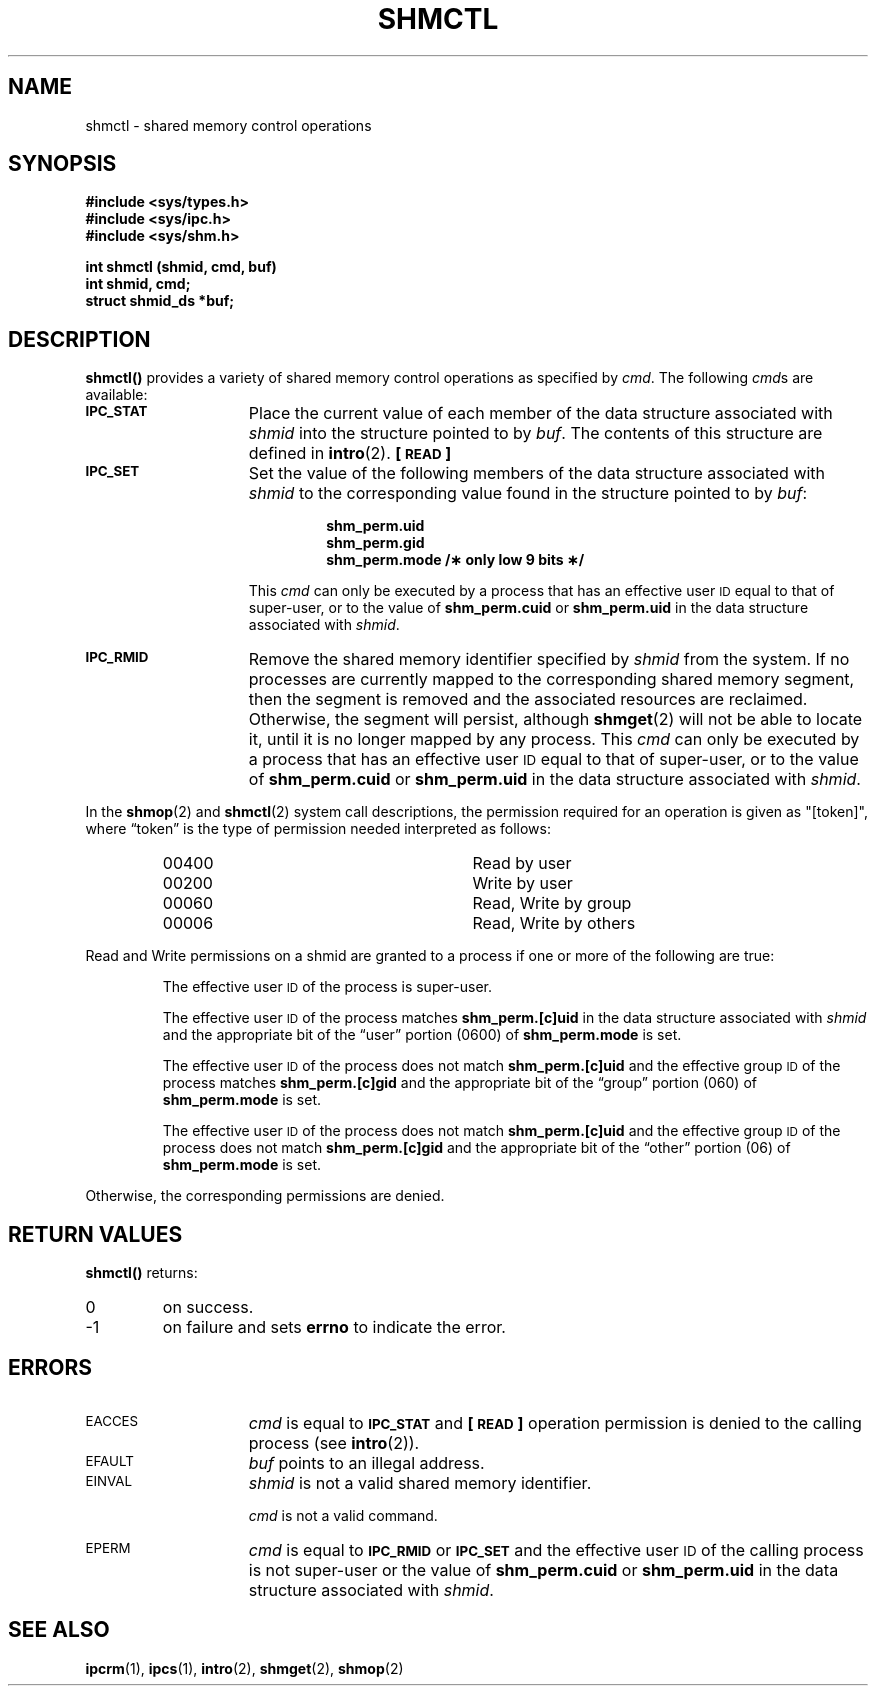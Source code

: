 .\" @(#)shmctl.2 1.1 92/07/30 SMI; from S5R3
.TH SHMCTL 2 "21 January 1990"
.SH NAME
shmctl \- shared memory control operations
.SH SYNOPSIS
.nf
.ft B
#include <sys/types.h>
#include <sys/ipc.h>
#include <sys/shm.h>
.ft
.fi
.LP
.nf
.ft B
int shmctl (shmid, cmd, buf)
int shmid, cmd;
struct shmid_ds *buf;
.ft R
.fi
.SH DESCRIPTION
.IX  shmctl()  ""  "\fLshmctl()\fR \(em shared memory control"
.IX  "shared memory" "control \(em\fLshmctl()\fR"
.LP
.B shmctl(\|)
provides a variety of shared memory control operations as specified by
.IR cmd .
The following
.IR cmd s
are available:
.TP 15
.SB IPC_STAT
Place the current value of each member of the data structure associated with
.I shmid
into the structure pointed to by
.IR buf .
The contents of this structure are defined in
.BR intro (2).
.B [\s-1READ\s0]
.TP
.SB IPC_SET
Set the value of the following members of the data structure associated with
.I shmid
to the corresponding value found in the structure pointed to by
.IR buf :
.RS
.IP
.ft B
.nf
shm_perm.uid
shm_perm.gid
shm_perm.mode /\(** only low 9 bits \(**/
.fi
.ft R
.RE
.IP
This
.I cmd
can only be executed by a process that has an effective user
.SM ID
equal to that of super-user, or to the value of
.B shm_perm.cuid
or
.B shm_perm.uid
in the data structure associated with
.IR shmid .
.TP 15
.SB IPC_RMID
Remove the shared memory identifier specified by
.I shmid
from the system.
If no processes are currently mapped to the corresponding
shared memory segment, then the segment is removed and the associated resources
are reclaimed. 
Otherwise, the segment will persist, although
.BR shmget (2)
will not be able to locate it, until it is no longer mapped by any process.
This
.I cmd
can only be executed by a process that has an effective user
.SM ID
equal to that of super-user, or to the value of
.B shm_perm.cuid
or
.B shm_perm.uid
in the data structure associated with
.IR shmid .
.\".TP
.\".SB SHM_LOCK
.\"Lock the shared memory segment specified by \fIshmid\fP in memory.
.\"This
.\"\fIcmd\fP
.\"can only be executed by a process that has an effective user
.\".SM ID
.\"equal to super-user.
.\".TP
.\".SB SHM_UNLOCK
.\"Unlock the shared memory segment specified by
.\"\fIshmid\fP.
.\"This
.\"\fIcmd\fP
.\"can only be executed by a process that has an effective user
.\".SM ID
.\"equal to super-user.
.LP
In the
.BR shmop (2)
and 
.BR shmctl (2)
system call descriptions, the permission required
for an operation is given as "[token]", where \*(lqtoken\*(rq is the type
of permission needed interpreted as follows:
.LP
.RS
.PD 0
.TP 28
00400
Read by user
.TP
00200
Write by user
.TP
00060
Read, Write by group
.TP
00006
Read, Write by others
.RE
.PD
.LP
Read and Write permissions on a shmid are
granted to a process if one or more of the following are true:
.IP
The effective user
.SM ID
of the process is super-user.
.IP
The effective user
.SM ID
of the process matches
.B shm_perm.[c]uid
in the data structure associated with
.I shmid
and the appropriate bit of the
\*(lquser\*(rq portion (0600) of
.B shm_perm.mode
is set.
.IP
The effective user
.SM ID
of the process does not match
.B shm_perm.[c]uid
and the effective group
.SM ID
of the process matches
.B shm_perm.[c]gid
and the appropriate bit of the \*(lqgroup\*(rq portion
(060) of
.B shm_perm.mode
is set.
.br
.ne 5
.IP
The effective user
.SM ID
of the process does not match
.B shm_perm.[c]uid
and the effective group
.SM ID
of the process does not match
.B shm_perm.[c]gid
and the appropriate bit of the \*(lqother\*(rq portion (06) of
.B shm_perm.mode
is set.
.LP
Otherwise, the corresponding permissions are denied.
.SH RETURN VALUES
.LP
.B shmctl(\|)
returns:
.TP
0
on success.
.TP
\-1
on failure and sets
.B errno
to indicate the error.
.SH ERRORS
.TP 15
.SM EACCES
.I cmd
is equal to
.SB IPC_STAT
and
.B [\s-1READ\s0]
operation permission is denied to the calling process (see
.BR intro (2)).
.TP
.SM EFAULT
.I buf
points to an illegal address.
.TP
.SM EINVAL
.I shmid
is not a valid shared memory identifier.
.IP
.I cmd
is not a valid command.
.\".TP
.\".SM ENOMEM
.\".I cmd
.\"is equal to
.\".SB SHM_LOCK
.\"and there is not enough memory.
.TP
.SM EPERM
.I cmd
is equal to
.SB IPC_RMID
or
.SB IPC_SET
and the effective user
.SM ID
of the calling process is not super-user or
the value of
.B shm_perm.cuid
or
.B shm_perm.uid
in the data structure associated with
.IR shmid .
.\".IP
.\".I cmd
.\"is equal to
.\".SB SHM_LOCK
.\"or
.\".SB SHM_UNLOCK
.\"and the effective user
.\".SM ID
.\"of the calling process is not equal to that of super-user.
.SH SEE ALSO
.BR ipcrm (1),
.BR ipcs (1),
.BR intro (2),
.BR shmget (2),
.BR shmop (2)

